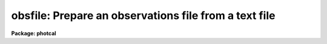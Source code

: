 .. _obsfile:

obsfile: Prepare an observations file from a text file
======================================================

**Package: photcal**

.. raw:: html

  <h3>Usage</h3>
  <!-- BeginSection: 'USAGE' -->
  <p>
  obsfile photfiles incolumns idfilters imsets observations
  </p>
  <!-- EndSection:   'USAGE' -->
  <h3>Parameters</h3>
  <!-- BeginSection: 'PARAMETERS' -->
  <dl>
  <dt><b>photfiles</b></dt>
  <!-- Sec='PARAMETERS' Level=0 Label='photfiles' Line='photfiles' -->
  <dd>A list of text files containing the image names or an image id, x-y positions,
  magnitudes, magnitude errors, airmasses, filter ids, exposure times, and time
  of observation of all the measured objects. <i>Photfiles</i> are assumed to be
  the output of the user's own digital photometry program. All the files in the
  list must have the format specified by <i>incolumns</i>.
  </dd>
  </dl>
  <dl>
  <dt><b>incolumns</b></dt>
  <!-- Sec='PARAMETERS' Level=0 Label='incolumns' Line='incolumns' -->
  <dd>A list of ten numbers separated by commas or whitespace specifying which
  columns in <i>photfiles</i> contain the following fields: the image name or id,
  x coordinate, y coordinate, filter id, exposure time, airmass, time of
  observation, instrumental magnitude, magnitude error, and object id
  respectively.  
  </dd>
  </dl>
  <dl>
  <dt><b>idfilters</b></dt>
  <!-- Sec='PARAMETERS' Level=0 Label='idfilters' Line='idfilters' -->
  <dd>The list of filter ids separated by whitespace or commas which define a
  complete observation. The filter ids must correspond to those in
  <i>photfiles</i>.
  </dd>
  </dl>
  <dl>
  <dt><b>imsets</b></dt>
  <!-- Sec='PARAMETERS' Level=0 Label='imsets' Line='imsets' -->
  <dd>The name of the text file which lists the observations of each field, assigns a
  name to each field, and tells OBSFILE which images belong to the same
  observation of that field. Only observations corresponding to the images
  specified in <i>imsets</i> will be extracted from <i>photfiles</i>. Observations
  are listed in <i>imsets</i>, 1 observation per line with the field name in
  column 1, a colon in column 2, followed by, in filter order and separated by
  whitespace, the names of the images of that field belonging to that
  observation. The format of <i>imsets</i> is described in detail below.
  </dd>
  </dl>
  <dl>
  <dt><b>observations</b></dt>
  <!-- Sec='PARAMETERS' Level=0 Label='observations' Line='observations' -->
  <dd>The output observations file suitable for input to FITPARAMS or
  EVALFIT/INVERTFIT.
  </dd>
  </dl>
  <dl>
  <dt><b>wrap = yes</b></dt>
  <!-- Sec='PARAMETERS' Level=0 Label='wrap' Line='wrap = yes' -->
  <dd>Format the output observations file for easy reading ? If wrap = yes then the
  observation in each filter are written on a separate line and the * character
  in column 1 is interpreted as a continuation character. Otherwise all the
  observations for a single filter are written on a single line where the maximum
  length of a line is SZ_LINE characters.
  </dd>
  </dl>
  <dl>
  <dt><b>obsparams = <span style="font-family: monospace;">""</span></b></dt>
  <!-- Sec='PARAMETERS' Level=0 Label='obsparams' Line='obsparams = ""' -->
  <dd>The name of an optional text file containing the correct filter ids, exposure
  times, airmasses, and time of observations for each image whose values are
  either undefined or incorrectly stored in <i>photfiles</i>. The observing
  parameters for each image are listed in the file <i>obsparams</i>, 1 image per
  line with the image name in column 1 and the filter ids, exposure times,
  airmasses, and times of observation listed in columns <i>obscolumns</i>. The
  image names must match those in <i>imsets</i>. Images which have no entries in
  <i>obsparams</i> are assigned the values stored in <i>photfiles</i>.
  </dd>
  </dl>
  <dl>
  <dt><b>obscolumns = <span style="font-family: monospace;">"2 3 4 5"</span></b></dt>
  <!-- Sec='PARAMETERS' Level=0 Label='obscolumns' Line='obscolumns = "2 3 4 5"' -->
  <dd>The list of numbers separated by commas or whitespace specifying which columns
  in the text file <i>obsparams</i> contain the correct filter ids, exposure
  times, airmasses, and times of observation respectively. The number 0 can be
  used as a place holder in the <i>obscolumns</i> string. For example, to correct
  only  the <i>photfiles</i> airmass values, <i>obscolumns</i> should be set to
  <span style="font-family: monospace;">"0 0 column 0"</span>, where column is the airmass column number. The default value of
  <i>obscolumns</i> corresponds to the format of the default <i>obsparams</i> file
  produced by MKIMSETS.
  </dd>
  </dl>
  <dl>
  <dt><b>minmagerr = 0.001</b></dt>
  <!-- Sec='PARAMETERS' Level=0 Label='minmagerr' Line='minmagerr = 0.001' -->
  <dd>The error that will be assigned to a non-INDEF valued magnitude measurement
  whose recorded error is less than <i>minmagerr</i>.
  </dd>
  </dl>
  <dl>
  <dt><b>shifts = <span style="font-family: monospace;">""</span></b></dt>
  <!-- Sec='PARAMETERS' Level=0 Label='shifts' Line='shifts = ""' -->
  <dd>The name of the text file specifying the x and y shifts to be ADDED to the x-y
  positions of all objects in an image before position matching (the original x's
  and y's are retained in the output). Shifts are listed for each image, 1 image
  per line with the name of the image in column 1, followed by the x and y shifts
  in columns 2 and 3 respectively. Image names must match those in <i>imsets</i>.
  Images for which no shift is supplied are assigned x and y shifts of zero.
  </dd>
  </dl>
  <dl>
  <dt><b>apercors = <span style="font-family: monospace;">""</span></b></dt>
  <!-- Sec='PARAMETERS' Level=0 Label='apercors' Line='apercors = ""' -->
  <dd>The name of the text file specifying the aperture corrections to be ADDED to
  the extracted magnitudes. Aperture corrections are listed for each image, 1
  image per line with the name of the image in column 1, followed by the aperture
  correction in magnitudes in column 2.  The image names must match those in
  <i>imsets</i>. Images for which no aperture correction is supplied are assigned
  a default value of zero.
  </dd>
  </dl>
  <dl>
  <dt><b>normtime = no</b></dt>
  <!-- Sec='PARAMETERS' Level=0 Label='normtime' Line='normtime = no' -->
  <dd>Normalize the magnitudes to an exposure time of one time unit using the
  exposure times in <i>photfiles</i>.
  </dd>
  </dl>
  <dl>
  <dt><b>tolerance = 5.0</b></dt>
  <!-- Sec='PARAMETERS' Level=0 Label='tolerance' Line='tolerance = 5.0' -->
  <dd>The tolerance in pixels for matching objects in the same observation, but
  different images.  OBSFILE extracts the x and y coordinates of each object
  in each image of a given observation from <i>photfiles</i>, adds the shift for
  that image in <i>shifts</i> to the extracted x-y coordinates, and matches the
  objects to within <i>tolerance</i> pixels. Missing objects are assigned INDEF
  entries in <i>observations</i>. If <i>tolerance</i> is less than or equal to 0
  no coordinate matching is done, and objects are matched in order of occurrence
  with missing objects being assigned INDEF values.
  </dd>
  </dl>
  <dl>
  <dt><b>allfilters = no</b></dt>
  <!-- Sec='PARAMETERS' Level=0 Label='allfilters' Line='allfilters = no' -->
  <dd>Output only objects which are successfully matched in all the filters specified
  by <i>idfilters</i>?
  </dd>
  </dl>
  <dl>
  <dt><b>verify = no</b></dt>
  <!-- Sec='PARAMETERS' Level=0 Label='verify' Line='verify = no' -->
  <dd>Verify interactive user input? This option is used only if any of <i>imsets</i>,
  <i>obsparams</i>, <i>shifts</i>, or <i> apercors</i> are set to the standard input
  <span style="font-family: monospace;">"STDIN"</span>.
  </dd>
  </dl>
  <dl>
  <dt><b>verbose = yes</b></dt>
  <!-- Sec='PARAMETERS' Level=0 Label='verbose' Line='verbose = yes' -->
  <dd>Print messages about actions taken by the task or any warnings or errors
  encountered?
  </dd>
  </dl>
  <!-- EndSection:   'PARAMETERS' -->
  <h3>Description</h3>
  <!-- BeginSection: 'DESCRIPTION' -->
  <p>
  OBSFILE takes a list of user generated text files <i>photfiles</i>, where each
  file contains  observations of one or more objects taken through one or more
  filters, and the image set file <i>imsets</i>, and prepares a single
  observations file <i>observations</i>. OBSFILE is intended for use with any
  user digital stellar photometry program which writes its output in simple text
  files format.
  </p>
  <p>
  OBSFILE performs the following functions: 1) extracts the quantities
  image name or image id, x and y position, filter id, exposure time, airmass,
  time of observation, magnitude, and magnitude error from
  <i>photfiles</i>, 2) corrects any erroneous or missing values of filter id,
  exposure time, airmass, or time of observation in <i>photfiles</i>,  3) associates each 
  field with one or more sets of images of that
  field taken through different filters 4) matches individual objects within
  a given observation by order of occurrence or x-y position, and
  5) assigns a unique name to each object in each field.
  </p>
  <p>
  The parameter <i>incolumns</i> describes the format of <i>photfiles</i>.
  <i>Incolumns</i> is a list of ten numbers separated by commas or whitespace
  which specify the columns containing the following fields: the
  image name or id,
  the x coordinate, the y coordinate, the filter id, the exposure time, 
  the airmass, the time of observation the instrumental magnitude, the
  magnitude error, and the object id.
  For example
  if <i>incolumns</i> is <span style="font-family: monospace;">"10 2 3 6 8 7 9 4 5 1"</span>, the object id is assumed to
  be in column 1, the image id in column 10, the x and y positions in columns 2 and 3, the filter id,
  exposure time, airmass, and time of observation in columns 6, 8, 7 and 9,
  and the instrumental
  magnitude and magnitude error in columns 4 and 5. The image names must
  match those in <i>imsets</i> or the corresponding input data is skipped.
  The columns image name, x coordinate, y coordinate, and magnitude
  are mandatory and must be present in <i>photfiles</i>. 
  Other missing columns in the data may be represented by a <span style="font-family: monospace;">"0"</span> in the
  appropriate place in <i>incolumns</i>.
  For example, if there is no magnitude error
  column in <i>photfiles</i> a value of INDEF will be written in the appropriate
  column in <i>observations</i>. 
  If there is no airmass column in <i>photfiles</i> the value in
  <i>obspararms</i> if any, or the value INDEF will be written to the appropriate
  column in <i>observations</i>. 
  If there is no filter id column in <i>photfiles</i> the value in
  <i>obspararms</i> if any, or one of the values in <i>idfilters</i>
  will be written to the appropriate column in <i>observations</i>. 
  If there is no exposure time column in <i>photfiles</i> the value in
  <i>obspararms</i> if any, or a value of one will be assumed.
  If there is no time of observation time column in <i>photfiles</i> the value in
  <i>obspararms</i> if any, or a value of INDEF will be assumed.
  </p>
  <p>
  The image set file <i>imsets</i> assigns a name to each field.
  For fields containing only a single standard star this name should
  match the name of the standard star in the standard star catalog.
  For fields containing more than one star, OBSFILE constructs a unique
  name for each object in the field by adding a sequence number to the 
  field name in <i>imsets</i>, which if the star is a standard star, the
  user must later edit. For example the fourth star in the field <span style="font-family: monospace;">"M92"</span>
  will be assigned the name <span style="font-family: monospace;">"M92-4"</span> in <i>observations</i>.
  If this star is a standard star and its true name is <span style="font-family: monospace;">"IX-10"</span> in the
  standard star catalog, then the user must change <span style="font-family: monospace;">"M92-4"</span> to <span style="font-family: monospace;">"IX-10"</span>
  in <i>observations</i>.
  <i>Imsets</i> also tells OBSFILE which images
  in <i>photfiles</i> are images of the same region of the sky belonging
  to the same observation.
  The format of <i>imsets</i> is described in detail below.
  If the number of observations is small the user may wish to simply type
  in <i>imsets</i> by hand. If the number of observations is large, a 
  separate task MKIMSETS is available to assist users in preparing
  <i>imsets</i>.
  </p>
  <p>
  Values of the filter ids, exposure times, airmasses, and times of observation,
  which are undefined or incorrect in <i>photfiles</i>,
  can be corrected by reading values listed in the columns <i>obscolumns</i>
  in the file <i>obsparams</i>. The format of <i>obsparams</i> is described
  in detail below.
  </p>
  <p>
  OBSFILE matches the objects in different images within the same observation
  either
  by order of occurrence if <i>tolerance</i> is less than or equal to 0.0,
  or by x-y position. Matching by position is done by identifying which objects
  in each of the
  images of a given field and observation set are within <i>tolerance</i>
  pixels of each other.  The user may supply an optional file of x and y
  shifts <i>shifts</i> to be added to the object positions prior to
  matching. The format of <i>shifts</i> is described in detail below.
  If the parameter <i>allfilters</i> is <span style="font-family: monospace;">"yes"</span>, only objects which are matched
  in all the filters <i>idfilters</i> are output to <i>observations</i>.
  </p>
  <p>
  OBSFILE permits the user to supply 
  an optional file of aperture corrections <i>apercors</i> containing
  magnitude corrections which are added to the instrumental
  magnitudes in <i>photfiles</i>.
  The format of <i>apercors</i> is described in detail below.
  </p>
  <p>
  Each new observations file created by OBSFILE has an associated format
  description file listing the column names and numbers in <i>observations</i>,
  of the fields extracted from <i>photfiles</i>. This file, referenced 
  by its parent observations file name, can be used as input to the
  MKCONFIG task. The actual name of the format description file on disk is
  constructed by prepending the string <span style="font-family: monospace;">"f"</span> and appending the string <span style="font-family: monospace;">".dat"</span>
  to <i>observations</i>.
  For example if a new observations file called <span style="font-family: monospace;">"nite1"</span> is created by
  OBSFILE, a format description file called <span style="font-family: monospace;">"fnite1.dat"</span> will also be
  created. Any pre-existing format description file of that name, which does
  not have an associated observations file, will be deleted.
  </p>
  <p>
  THE IMSETS FILE
  </p>
  <p>
  The <i>imsets</i> file lists the 
  the observations of each field, assigns a name to each
  field, and informs OBSFILE which images belong to the same
  observation of that field.
  Observations are listed in <i>imsets</i>, 1 observation
  per line with the field name in column 1, a colon in column 2,
  followed by the names of the
  images of that field for that observation separated by whitespace.
  Only data for image names in <i>imsets</i> which match those in
  <i>photfiles</i> will be extracted.
  </p>
  <p>
  The field name is used to generate the output object name in <i>observations</i>.
  If there is only a single measured object in the field, then the name
  of that object in <i>observations</i> will be the name of the field. If
  the single object is a standard star, the user should edit <i>imsets</i>
  so that the field name is the same as the name of the standard star in
  the standard star catalog. If a stellar field contains more than one
  measured object, OBSFILE generates names of the form <span style="font-family: monospace;">"field-#"</span> where
  <span style="font-family: monospace;">"field"</span> is the field name and <span style="font-family: monospace;">"#"</span> is a sequence number. For example the
  fourth star in the field <span style="font-family: monospace;">"M92"</span> will be assigned the name <span style="font-family: monospace;">"M92-4"</span> in
  <i>observations</i>. If the star is a standard star, the user must edit
  the object names in <i>observations</i> to match those in the standard
  star catalog.
  </p>
  <p>
  Any number of observations may have the same field name. This normally occurs,
  for example, when multiple observations of a single standard star of
  standard star field are made at several airmasses.
  </p>
  <p>
  If there
  are no filter ids in <i>photfiles</i> or <i>obsparams</i> then the images in
  each image set are assigned the filter ids in <i>idfilters</i> in order
  of occurrence.
  </p>
  <p>
  The <i>imsets</i> file for a  set of 50 UBV frames of fifteen standard star
  fields is listed below. There is only a single bright star per field.
  The name of star field in column 1 has been edited to be identical
  to the name of the standard in the standard star catalog. Column 2 contains
  a <span style="font-family: monospace;">':'</span>. The U, B and V
  images for each field are listed in columns 3, 4 and 5 respectively.
  The missing U image for field <span style="font-family: monospace;">"STD7"</span> is represented by the name <span style="font-family: monospace;">"INDEF"</span>.
  Standard stars <span style="font-family: monospace;">"STD1"</span> and <span style="font-family: monospace;">"STD2"</span> were observed twice in the same night
  at different airmasses.
  </p>
  <pre>
  	STD1 :	nite001   nite002  nite003
  	STD1 :  nite045   nite046  nite047
  	STD2 :	nite004   nite005  nite006
  	STD2 :	nite048   nite049  nite050
  	...
  	STD7 :  INDEF     nite019  nite020
  	...
  	STD14 : nite039   nite040  nite041
  	STD15 : nite042   nite043  nite044
  </pre>
  <p>
  THE OBSPARAMS FILE
  </p>
  <p>
  A sample corrections file <i>obsparams</i> for the previous set of
  UBV standards observations is shown below.
  The filter ids, exposure times, airmasses, and times of observation for all the images were
  correctly read
  from the image headers with the exception of the filter id, exposure time,
  and airmass for the first  <span style="font-family: monospace;">"STD2"</span> V frame.
  The correct filter id, exposure time, airmass, and time of observation, is supplied
  in <i>obsparams</i>  and <i>obscolumns</i> is set to <span style="font-family: monospace;">"2 3 4 5"</span>
  </p>
  <pre>
  	nite006    3 8 1.256 14:30:02.3
  </pre>
  <p>
  Zero can be used as a place holder in <i>obscolumns</i>,
  as in the following example where
  the user only wants to correct the exposure time and the airmass and
  leave the filter id alone. In this case <i>obscolumns</i> is <span style="font-family: monospace;">"0 2 3 0"</span>
  and <i>obsparams</i> looks as follows.
  </p>
  <pre>
  	nite006    8 1.256
  </pre>
  <p>
  Only images listed in <i>imsets</i> can have their observing parameters
  modified by <i>obsparams</i>.
  </p>
  <p>
  THE SHIFTS FILE
  </p>
  <p>
  The file <i>shifts</i> lists the shifts for each image, 1 shift per line,
  with the image name in column 1 and the x and y shifts in columns 2 and
  3 respectively.
  The image names in <i>shifts</i> must match those in <i>imsets</i>.
  </p>
  <p>
  A sample shifts file for the previous set of UBV standards
  observations is shown below. All the standards except for <span style="font-family: monospace;">"STD14"</span> are assumed
  to have no significant shifts from filter to filter. The B and V frames
  for <span style="font-family: monospace;">"STD14"</span> are shifted -10 pixels in x and -5 pixels
  in y with respect to the U frame. Therefore +10 and +5 pixels should be
  added to the <span style="font-family: monospace;">"STD14"</span> B and V frame positions respectively before
  position matching.
  </p>
  <pre>
  	nite040   10.0   5.0
  	nite041   10.0   5.0
  </pre>
  <p>
  An alternate way of listing the same observations would be the following.
  </p>
  <pre>
  	nite039   -10.0 -5.0
  </pre>
  <p>
  THE APERCORS FILE
  </p>
  <p>
  The file <i>apercors</i> lists the aperture corrections for each image,
  1 aperture correction per line,
  with the image name in column 1 and the aperture correction in magnitudes
  in column 2 respectively.
  The image names in <i>apercors</i> must match those in <i>imsets</i>.
  </p>
  <p>
  The <i>apercors</i> file for the previous set of UBV observations is shown
  below.
  The aperture corrections for all the standard stars are assumed to be
  zero except for <span style="font-family: monospace;">"STD14"</span>.
  </p>
  <pre>
  	nite039    -0.150
  	nite040    -0.100
  	nite041    -0.090
  </pre>
  <!-- EndSection:   'DESCRIPTION' -->
  <h3>Output</h3>
  <!-- BeginSection: 'OUTPUT' -->
  <p>
  For the previous set of UBV observations the output file
  <i>observations</i> produced by OBSFILE will look like the following.
  The filter ids for the U,B,V filters are assumed to be 1,2,3.
  Note that the exposure times are assumed to have been normalized either
  prior to running OBSFILE or by OBSFILE itself,
  and so are not included in <i>observations</i>.
  </p>
  <pre>
  	# FIELD   FILTER   OTIME  AIRMASS  X     Y     MAG   MERR
  
  	  STD1    1        .      .        .     .     .     .
  	  *       2        .      .        .     .     .     .
  	  *       3        .      .        .     .     .     .
  	  STD1    1        .      .        .     .     .     .
  	  *       2        .      .        .     .     .     .   
  	  *       3        .      .        .     .     .     .
  	  STD2    1        .      .        .     .     .     .
  	  *       2        .      .        .     .     .     .
  	  *       3        .      .        .     .     .     .
  	  STD2    1        .      .        .     .     .     .
  	  *       2        .      .        .     .     .     .
  	  *       3        .      .        .     .     .     .
  	  ........................................................
  	  STD7    INDEF    INDEF  INDEF    INDEF INDEF INDEF INDEF
  	  *       2        .      .        .     .     .     .
  	  *       3        .      .        .     .     .     .
  	  .......................................................
  	  STD14   1        .      .        .     .     .     .
  	  *       2        .      .        .     .     .     .
  	  *       3        .      .        .     .     .     .
  	  STD15   1        .      .        .     .     .     .
  	  *       2        .      .        .     .     .     .
  	  *       3        .      .        .     .     .     .
  </pre>
  <p>
  The accompanying format description file has the following form.
  </p>
  <pre>
  # Declare the observations file variables
  
  observations
  
  X1            3              # airmass in filter 1
  T1            4              # time of observation in filter 1
  x1            5              # x coordinate in filter 1
  y1            6              # y coordinate in filter 1
  m1            7              # instrumental magnitude in filter 1
  error(m1)     8              # magnitude error in filter 1
  
  X2            10             # airmass in filter 2
  T2            11             # time of observation in filter 2
  x2            12             # x coordinate in filter 2
  y2            13             # y coordinate in filter 2
  m2            14             # instrumental magnitude in filter 2
  error(m2)     15             # magnitude error in filter 2
  
  X3            16             # airmass in filter 3
  T3            17             # time of observation in filter 3
  x3            18             # x coordinate in filter 3
  y3            19             # y coordinate in filter 3
  m3            20             # instrumental magnitude in filter 3
  error(m3)     21             # magnitude error in filter 3
  </pre>
  <!-- EndSection:   'OUTPUT' -->
  <h3>Examples</h3>
  <!-- BeginSection: 'EXAMPLES' -->
  <p>
  1. Prepare an observations file, from a set of standard star observations
  in a file output by the user's own digital stellar photometry program,
  for input to FITPARAMS. A sample of the file illustrating the format
  is shown below.
  Since there is only one star per field, position matching is not necessary.
  The magnitudes have already been normalized to unit exposure time by the
  user's program, and the filter ids and airmasses are correct. However the
  observing time column is missing and represented by a zero in the incolumns
  parameters.
  </p>
  <pre>
  	ph&gt; head magsfile
  
  	    ... print out the first few lines of the photometry file
  
  	    std1u   40.4   50.3   18.059   0.043   U   1.030   1.0
  	    std1b   42.5   53.1   17.089   0.023   B   1.032   1.0
  	    std1v   43.8   56.9   16.023   0.020   V   1.034   1.0
  	    std2u   39.4   55.3   17.029   0.040   U   1.135   1.0
  	    std2b   41.5   57.3   15.905   0.020   B   1.140   1.0
  	    std2v   42.6   58.9   14.899   0.018   V   1.144   1.0
  	    .....   ....   ....   ......   .....   .   .....   ...
  	    .....   ....   ....   ......   .....   .   .....   ...
  
  	ph&gt; type fields
  
  	    ... print out the corresponding image set file
  
  	    std1 : std1u  std1b  std1v
  	    std2 : std2u  std2b  std2v
  	    ..... .....  .....  .....
  	    ..... .....  .....  .....
  
  	ph&gt; obsfile magsfile "1 2 3 6 8 7 0 4 5" "U,B,V" fields standards.obs\<br>
  	    tol=0.0
  
  	    ... create the observations file
  
  	ph&gt; edit standards.obs
  
  	    ... edit the observations file so that the object names
  		match those in the standard star catalog
  </pre>
  <p>
  2. Prepare an observations file from a set of program star observations
  of a crowded field in the globular cluster M92 computed by the same
  digital photometry
  program as above, for input to FITPARAMS.  The 3 input files contain UBV
  measurements of over 2000 stars in the M92 field. Since the same stars
  were not measured in all filters position matching is necessary.
  </p>
  <pre>
  	ph&gt; head m92umags,m92bmags,m92vmags
  
  	    ... print the first few lines of the input files on the
  	        standard output
  
  	    m92u    80.4   42.3   17.046   0.046   U   1.056   1.0
  	    m92u    ....   ....   ......   .....   U   1.056   1.0
  
  	    m92b    62.6   81.1   18.071   0.041   B   1.030   1.0
  	    m92b    ....   ....   ......   .....   B   1.030   1.0
  
  	    m92v    33.8   26.9   16.023   0.022   V   1.034   1.0
  	    m92v    ....   ....   ......   .....   V   1.034   1.0
  
  	ph&gt; type fields
  
  	    ... print out the image set file
  
  	    m92 : m92u  m92b  m92v
  
  	ph&gt; obsfile m92umags,m92bmags,m92vmags "1 2 3 6 8 7 0 4 5" "U,B,V"\<br>
  	    fields standards.obs tolerance=8.0
  
  </pre>
  <!-- EndSection:   'EXAMPLES' -->
  <h3>Time requirements</h3>
  <!-- BeginSection: 'TIME REQUIREMENTS' -->
  <!-- EndSection:   'TIME REQUIREMENTS' -->
  <h3>Bugs</h3>
  <!-- BeginSection: 'BUGS' -->
  <!-- EndSection:   'BUGS' -->
  <h3>See also</h3>
  <!-- BeginSection: 'SEE ALSO' -->
  <p>
  mkimsets,mknobsfile,mkobsfile
  </p>
  
  <!-- EndSection:    'SEE ALSO' -->
  
  <!-- Contents: 'NAME' 'USAGE' 'PARAMETERS' 'DESCRIPTION' 'OUTPUT' 'EXAMPLES' 'TIME REQUIREMENTS' 'BUGS' 'SEE ALSO'  -->
  
